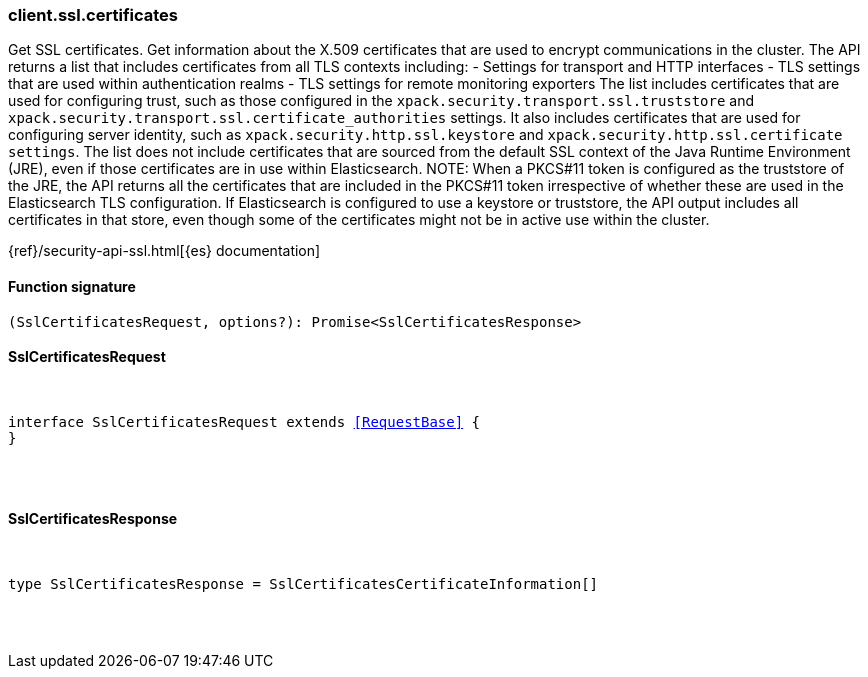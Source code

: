 [[reference-ssl-certificates]]

////////
===========================================================================================================================
||                                                                                                                       ||
||                                                                                                                       ||
||                                                                                                                       ||
||        ██████╗ ███████╗ █████╗ ██████╗ ███╗   ███╗███████╗                                                            ||
||        ██╔══██╗██╔════╝██╔══██╗██╔══██╗████╗ ████║██╔════╝                                                            ||
||        ██████╔╝█████╗  ███████║██║  ██║██╔████╔██║█████╗                                                              ||
||        ██╔══██╗██╔══╝  ██╔══██║██║  ██║██║╚██╔╝██║██╔══╝                                                              ||
||        ██║  ██║███████╗██║  ██║██████╔╝██║ ╚═╝ ██║███████╗                                                            ||
||        ╚═╝  ╚═╝╚══════╝╚═╝  ╚═╝╚═════╝ ╚═╝     ╚═╝╚══════╝                                                            ||
||                                                                                                                       ||
||                                                                                                                       ||
||    This file is autogenerated, DO NOT send pull requests that changes this file directly.                             ||
||    You should update the script that does the generation, which can be found in:                                      ||
||    https://github.com/elastic/elastic-client-generator-js                                                             ||
||                                                                                                                       ||
||    You can run the script with the following command:                                                                 ||
||       npm run elasticsearch -- --version <version>                                                                    ||
||                                                                                                                       ||
||                                                                                                                       ||
||                                                                                                                       ||
===========================================================================================================================
////////

[discrete]
=== client.ssl.certificates

Get SSL certificates. Get information about the X.509 certificates that are used to encrypt communications in the cluster. The API returns a list that includes certificates from all TLS contexts including: - Settings for transport and HTTP interfaces - TLS settings that are used within authentication realms - TLS settings for remote monitoring exporters The list includes certificates that are used for configuring trust, such as those configured in the `xpack.security.transport.ssl.truststore` and `xpack.security.transport.ssl.certificate_authorities` settings. It also includes certificates that are used for configuring server identity, such as `xpack.security.http.ssl.keystore` and `xpack.security.http.ssl.certificate settings`. The list does not include certificates that are sourced from the default SSL context of the Java Runtime Environment (JRE), even if those certificates are in use within Elasticsearch. NOTE: When a PKCS#11 token is configured as the truststore of the JRE, the API returns all the certificates that are included in the PKCS#11 token irrespective of whether these are used in the Elasticsearch TLS configuration. If Elasticsearch is configured to use a keystore or truststore, the API output includes all certificates in that store, even though some of the certificates might not be in active use within the cluster.

{ref}/security-api-ssl.html[{es} documentation]

[discrete]
==== Function signature

[source,ts]
----
(SslCertificatesRequest, options?): Promise<SslCertificatesResponse>
----

[discrete]
==== SslCertificatesRequest

[pass]
++++
<pre>
++++
interface SslCertificatesRequest extends <<RequestBase>> {
}

[pass]
++++
</pre>
++++
[discrete]
==== SslCertificatesResponse

[pass]
++++
<pre>
++++
type SslCertificatesResponse = SslCertificatesCertificateInformation[]

[pass]
++++
</pre>
++++
